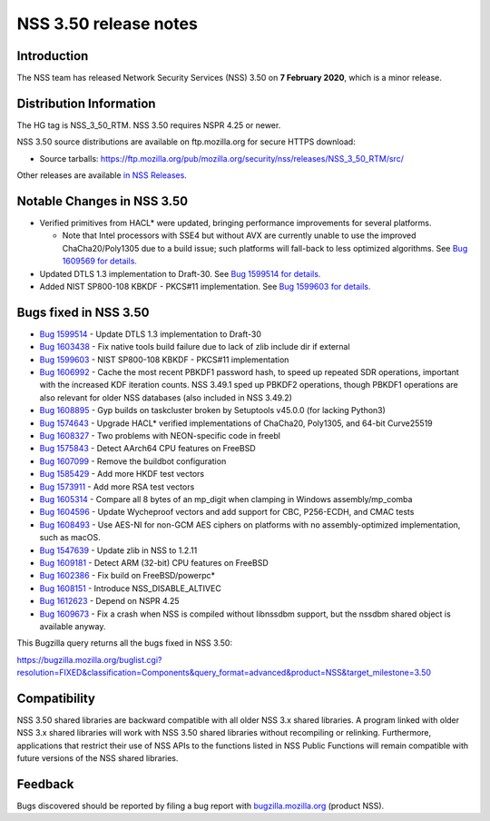 .. _Mozilla_Projects_NSS_NSS_3.50_release_notes:

======================
NSS 3.50 release notes
======================
.. _Introduction:

Introduction
------------

The NSS team has released Network Security Services (NSS) 3.50 on **7
February 2020**, which is a minor release.

.. _Distribution_Information:

Distribution Information
------------------------

The HG tag is NSS_3_50_RTM. NSS 3.50 requires NSPR 4.25 or newer.

NSS 3.50 source distributions are available on ftp.mozilla.org for
secure HTTPS download:

-  Source tarballs:
   https://ftp.mozilla.org/pub/mozilla.org/security/nss/releases/NSS_3_50_RTM/src/

Other releases are available `in NSS
Releases </en-US/docs/Mozilla/Projects/NSS/NSS_Releases>`__.

.. _Notable_Changes_in_NSS_3.50:

Notable Changes in NSS 3.50
---------------------------

-  Verified primitives from HACL\* were updated, bringing performance
   improvements for several platforms.

   -  Note that Intel processors with SSE4 but without AVX are currently
      unable to use the improved ChaCha20/Poly1305 due to a build issue;
      such platforms will fall-back to less optimized algorithms. See
      `Bug 1609569 for
      details. <https://bugzilla.mozilla.org/show_bug.cgi?id=1609569>`__

-  Updated DTLS 1.3 implementation to Draft-30. See `Bug 1599514 for
   details. <https://bugzilla.mozilla.org/show_bug.cgi?id=1599514>`__
-  Added NIST SP800-108 KBKDF - PKCS#11 implementation. See `Bug 1599603
   for
   details. <https://bugzilla.mozilla.org/show_bug.cgi?id=1599603>`__

.. _Bugs_fixed_in_NSS_3.50:

Bugs fixed in NSS 3.50
----------------------

-  `Bug
   1599514 <https://bugzilla.mozilla.org/show_bug.cgi?id=1599514>`__ -
   Update DTLS 1.3 implementation to Draft-30
-  `Bug
   1603438 <https://bugzilla.mozilla.org/show_bug.cgi?id=1603438>`__ -
   Fix native tools build failure due to lack of zlib include dir if
   external
-  `Bug
   1599603 <https://bugzilla.mozilla.org/show_bug.cgi?id=1599603>`__ -
   NIST SP800-108 KBKDF - PKCS#11 implementation
-  `Bug
   1606992 <https://bugzilla.mozilla.org/show_bug.cgi?id=1606992>`__ -
   Cache the most recent PBKDF1 password hash, to speed up repeated SDR
   operations, important with the increased KDF iteration counts. NSS
   3.49.1 sped up PBKDF2 operations, though PBKDF1 operations are also
   relevant for older NSS databases (also included in NSS 3.49.2)
-  `Bug
   1608895 <https://bugzilla.mozilla.org/show_bug.cgi?id=1608895>`__ -
   Gyp builds on taskcluster broken by Setuptools v45.0.0 (for lacking
   Python3)
-  `Bug
   1574643 <https://bugzilla.mozilla.org/show_bug.cgi?id=1574643>`__ -
   Upgrade HACL\* verified implementations of ChaCha20, Poly1305, and
   64-bit Curve25519
-  `Bug
   1608327 <https://bugzilla.mozilla.org/show_bug.cgi?id=1608327>`__ -
   Two problems with NEON-specific code in freebl
-  `Bug
   1575843 <https://bugzilla.mozilla.org/show_bug.cgi?id=1575843>`__ -
   Detect AArch64 CPU features on FreeBSD
-  `Bug
   1607099 <https://bugzilla.mozilla.org/show_bug.cgi?id=1607099>`__ -
   Remove the buildbot configuration
-  `Bug
   1585429 <https://bugzilla.mozilla.org/show_bug.cgi?id=1585429>`__ -
   Add more HKDF test vectors
-  `Bug
   1573911 <https://bugzilla.mozilla.org/show_bug.cgi?id=1573911>`__ -
   Add more RSA test vectors
-  `Bug
   1605314 <https://bugzilla.mozilla.org/show_bug.cgi?id=1605314>`__ -
   Compare all 8 bytes of an mp_digit when clamping in Windows
   assembly/mp_comba
-  `Bug
   1604596 <https://bugzilla.mozilla.org/show_bug.cgi?id=1604596>`__ -
   Update Wycheproof vectors and add support for CBC, P256-ECDH, and
   CMAC tests
-  `Bug
   1608493 <https://bugzilla.mozilla.org/show_bug.cgi?id=1608493>`__ -
   Use AES-NI for non-GCM AES ciphers on platforms with no
   assembly-optimized implementation, such as macOS.
-  `Bug
   1547639 <https://bugzilla.mozilla.org/show_bug.cgi?id=1547639>`__ -
   Update zlib in NSS to 1.2.11
-  `Bug
   1609181 <https://bugzilla.mozilla.org/show_bug.cgi?id=1609181>`__ -
   Detect ARM (32-bit) CPU features on FreeBSD
-  `Bug
   1602386 <https://bugzilla.mozilla.org/show_bug.cgi?id=1602386>`__ -
   Fix build on FreeBSD/powerpc\*
-  `Bug
   1608151 <https://bugzilla.mozilla.org/show_bug.cgi?id=1608151>`__ -
   Introduce NSS_DISABLE_ALTIVEC
-  `Bug
   1612623 <https://bugzilla.mozilla.org/show_bug.cgi?id=1612623>`__ -
   Depend on NSPR 4.25
-  `Bug
   1609673 <https://bugzilla.mozilla.org/show_bug.cgi?id=1609673>`__ -
   Fix a crash when NSS is compiled without libnssdbm support, but the
   nssdbm shared object is available anyway.

This Bugzilla query returns all the bugs fixed in NSS 3.50:

https://bugzilla.mozilla.org/buglist.cgi?resolution=FIXED&classification=Components&query_format=advanced&product=NSS&target_milestone=3.50

.. _Compatibility:

Compatibility
-------------

NSS 3.50 shared libraries are backward compatible with all older NSS 3.x
shared libraries. A program linked with older NSS 3.x shared libraries
will work with NSS 3.50 shared libraries without recompiling or
relinking. Furthermore, applications that restrict their use of NSS APIs
to the functions listed in NSS Public Functions will remain compatible
with future versions of the NSS shared libraries.

.. _Feedback:

Feedback
--------

Bugs discovered should be reported by filing a bug report with
`bugzilla.mozilla.org <https://bugzilla.mozilla.org/enter_bug.cgi?product=NSS>`__
(product NSS).